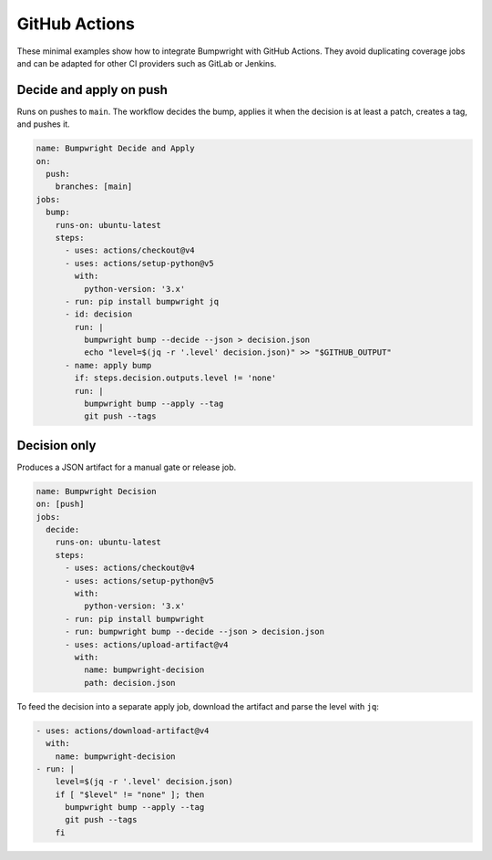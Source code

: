 GitHub Actions
==============

These minimal examples show how to integrate Bumpwright with
GitHub Actions.  They avoid duplicating coverage jobs and can be
adapted for other CI providers such as GitLab or Jenkins.

Decide and apply on push
------------------------

Runs on pushes to ``main``.  The workflow decides the bump, applies it
when the decision is at least a patch, creates a tag, and pushes it.

.. code-block:: yaml

   name: Bumpwright Decide and Apply
   on:
     push:
       branches: [main]
   jobs:
     bump:
       runs-on: ubuntu-latest
       steps:
         - uses: actions/checkout@v4
         - uses: actions/setup-python@v5
           with:
             python-version: '3.x'
         - run: pip install bumpwright jq
         - id: decision
           run: |
             bumpwright bump --decide --json > decision.json
             echo "level=$(jq -r '.level' decision.json)" >> "$GITHUB_OUTPUT"
         - name: apply bump
           if: steps.decision.outputs.level != 'none'
           run: |
             bumpwright bump --apply --tag
             git push --tags

Decision only
-------------

Produces a JSON artifact for a manual gate or release job.

.. code-block:: yaml

   name: Bumpwright Decision
   on: [push]
   jobs:
     decide:
       runs-on: ubuntu-latest
       steps:
         - uses: actions/checkout@v4
         - uses: actions/setup-python@v5
           with:
             python-version: '3.x'
         - run: pip install bumpwright
         - run: bumpwright bump --decide --json > decision.json
         - uses: actions/upload-artifact@v4
           with:
             name: bumpwright-decision
             path: decision.json

To feed the decision into a separate apply job, download the artifact and
parse the level with ``jq``:

.. code-block:: yaml

   - uses: actions/download-artifact@v4
     with:
       name: bumpwright-decision
   - run: |
       level=$(jq -r '.level' decision.json)
       if [ "$level" != "none" ]; then
         bumpwright bump --apply --tag
         git push --tags
       fi

